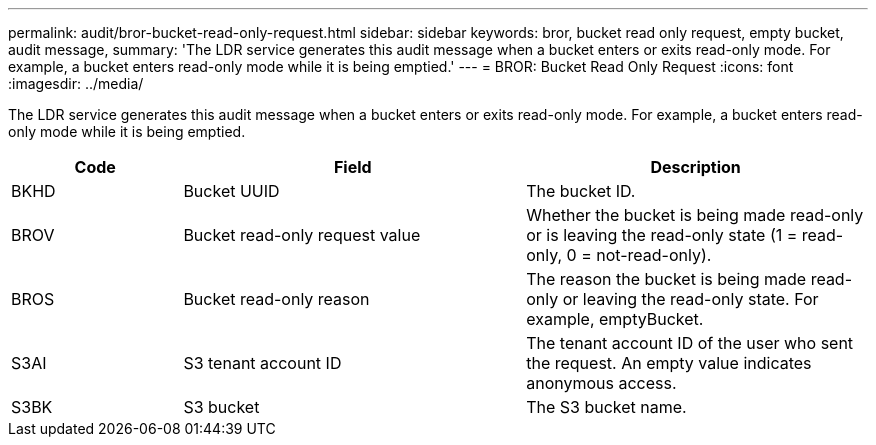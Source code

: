 ---
permalink: audit/bror-bucket-read-only-request.html
sidebar: sidebar
keywords: bror, bucket read only request, empty bucket, audit message,
summary: 'The LDR service generates this audit message when a bucket enters or exits read-only mode. For example, a bucket enters read-only mode while it is being emptied.'
---
= BROR: Bucket Read Only Request
:icons: font
:imagesdir: ../media/

[.lead]
The LDR service generates this audit message when a bucket enters or exits read-only mode. For example, a bucket enters read-only mode while it is being emptied.

[cols="1a,2a,2a" options="header"]
|===
| Code| Field| Description

|BKHD
|Bucket UUID
|The bucket ID.

|BROV
|Bucket read-only request value
|Whether the bucket is being made read-only or is leaving the read-only state (1 = read-only, 0 = not-read-only).

|BROS
|Bucket read-only reason
|The reason the bucket is being made read-only or leaving the read-only state. For example, emptyBucket. 

|S3AI
|S3 tenant account ID
|The tenant account ID of the user who sent the request. An empty value indicates anonymous access.
 
|S3BK
|S3 bucket 
|The S3 bucket name.

|===